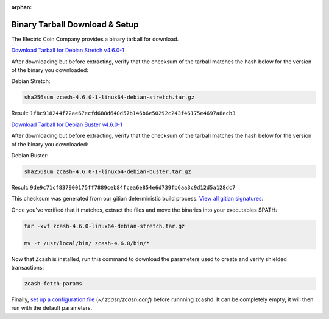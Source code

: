 :orphan:

.. _install-binary-tarball-guide:

Binary Tarball Download & Setup
===============================

The Electric Coin Company provides a binary tarball for download.

`Download Tarball for Debian Stretch v4.6.0-1 <https://z.cash/downloads/zcash-4.6.0-1-linux64-debian-stretch.tar.gz>`_

After downloading but before extracting, verify that the checksum of the tarball matches the hash below for the version of the binary you downloaded:

Debian Stretch:

.. code-block:: bash

   sha256sum zcash-4.6.0-1-linux64-debian-stretch.tar.gz

Result: ``1f8c918244f72ae67ecfd688d640d57b146b6e50292c243f46175e4697a8ecb3``

`Download Tarball for Debian Buster v4.6.0-1 <https://z.cash/downloads/zcash-4.6.0-1-linux64-debian-buster.tar.gz>`_

After downloading but before extracting, verify that the checksum of the tarball matches the hash below for the version of the binary you downloaded:

Debian Buster:

.. code-block:: bash

   sha256sum zcash-4.6.0-1-linux64-debian-buster.tar.gz

Result: ``9de9c71cf837900175ff7889ceb84fcea6e854e6d739fb6aa3c9d12d5a128dc7``

This checksum was generated from our gitian deterministic build process. `View all gitian signatures <https://github.com/zcash/gitian.sigs/tree/master>`_.

Once you've verified that it matches, extract the files and move the binaries into your executables $PATH: 

.. code-block:: bash

    tar -xvf zcash-4.6.0-linux64-debian-stretch.tar.gz

    mv -t /usr/local/bin/ zcash-4.6.0/bin/*

Now that Zcash is installed, run this command to download the parameters used to create and verify shielded transactions:

.. code-block:: bash 

    zcash-fetch-params

Finally, `set up a configuration file <https://zcash.readthedocs.io/en/latest/rtd_pages/zcash_conf_guide.html>`_ (`~/.zcash/zcash.conf`) before runnning zcashd. It can be completely empty; it will then run with the default parameters.
